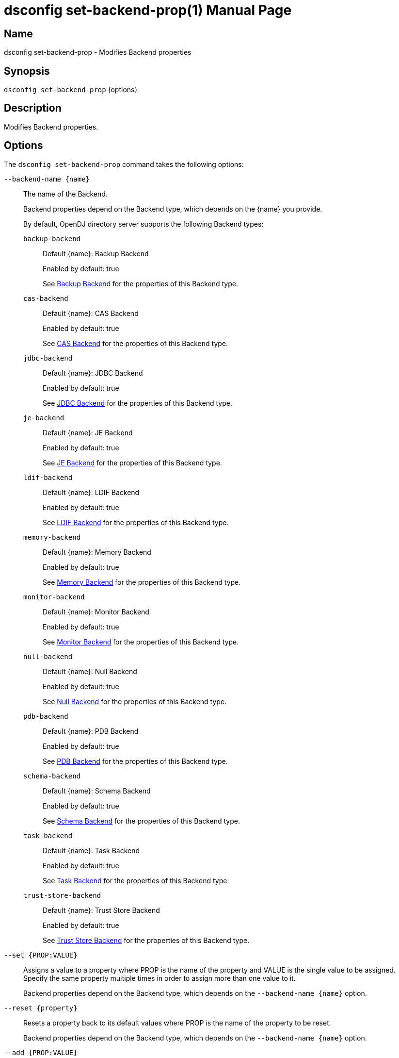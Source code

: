 ////
  The contents of this file are subject to the terms of the Common Development and
  Distribution License (the License). You may not use this file except in compliance with the
  License.

  You can obtain a copy of the License at legal/CDDLv1.0.txt. See the License for the
  specific language governing permission and limitations under the License.

  When distributing Covered Software, include this CDDL Header Notice in each file and include
  the License file at legal/CDDLv1.0.txt. If applicable, add the following below the CDDL
  Header, with the fields enclosed by brackets [] replaced by your own identifying
  information: "Portions Copyright [year] [name of copyright owner]".

  Copyright 2011-2017 ForgeRock AS.
  Portions Copyright 2025 3A Systems LLC.
////

[#dsconfig-set-backend-prop]
= dsconfig set-backend-prop(1)
:doctype: manpage
:manmanual: Directory Server Tools
:mansource: OpenDJ

== Name
dsconfig set-backend-prop - Modifies Backend properties

== Synopsis

`dsconfig set-backend-prop` {options}

[#dsconfig-set-backend-prop-description]
== Description

Modifies Backend properties.



[#dsconfig-set-backend-prop-options]
== Options

The `dsconfig set-backend-prop` command takes the following options:

--
`--backend-name {name}`::

The name of the Backend.
+

[open]
====
Backend properties depend on the Backend type, which depends on the {name} you provide.

By default, OpenDJ directory server supports the following Backend types:

`backup-backend`::
+
Default {name}: Backup Backend
+
Enabled by default: true
+
See  <<dsconfig-set-backend-prop-backup-backend>> for the properties of this Backend type.
`cas-backend`::
+
Default {name}: CAS Backend
+
Enabled by default: true
+
See  <<dsconfig-set-backend-prop-cas-backend>> for the properties of this Backend type.
`jdbc-backend`::
+
Default {name}: JDBC Backend
+
Enabled by default: true
+
See  <<dsconfig-set-backend-prop-jdbc-backend>> for the properties of this Backend type.
`je-backend`::
+
Default {name}: JE Backend
+
Enabled by default: true
+
See  <<dsconfig-set-backend-prop-je-backend>> for the properties of this Backend type.
`ldif-backend`::
+
Default {name}: LDIF Backend
+
Enabled by default: true
+
See  <<dsconfig-set-backend-prop-ldif-backend>> for the properties of this Backend type.
`memory-backend`::
+
Default {name}: Memory Backend
+
Enabled by default: true
+
See  <<dsconfig-set-backend-prop-memory-backend>> for the properties of this Backend type.
`monitor-backend`::
+
Default {name}: Monitor Backend
+
Enabled by default: true
+
See  <<dsconfig-set-backend-prop-monitor-backend>> for the properties of this Backend type.
`null-backend`::
+
Default {name}: Null Backend
+
Enabled by default: true
+
See  <<dsconfig-set-backend-prop-null-backend>> for the properties of this Backend type.
`pdb-backend`::
+
Default {name}: PDB Backend
+
Enabled by default: true
+
See  <<dsconfig-set-backend-prop-pdb-backend>> for the properties of this Backend type.
`schema-backend`::
+
Default {name}: Schema Backend
+
Enabled by default: true
+
See  <<dsconfig-set-backend-prop-schema-backend>> for the properties of this Backend type.
`task-backend`::
+
Default {name}: Task Backend
+
Enabled by default: true
+
See  <<dsconfig-set-backend-prop-task-backend>> for the properties of this Backend type.
`trust-store-backend`::
+
Default {name}: Trust Store Backend
+
Enabled by default: true
+
See  <<dsconfig-set-backend-prop-trust-store-backend>> for the properties of this Backend type.
====

`--set {PROP:VALUE}`::

Assigns a value to a property where PROP is the name of the property and VALUE is the single value to be assigned. Specify the same property multiple times in order to assign more than one value to it.
+
Backend properties depend on the Backend type, which depends on the `--backend-name {name}` option.

`--reset {property}`::

Resets a property back to its default values where PROP is the name of the property to be reset.
+
Backend properties depend on the Backend type, which depends on the `--backend-name {name}` option.

`--add {PROP:VALUE}`::

Adds a single value to a property where PROP is the name of the property and VALUE is the single value to be added.
+
Backend properties depend on the Backend type, which depends on the `--backend-name {name}` option.

`--remove {PROP:VALUE}`::

Removes a single value from a property where PROP is the name of the property and VALUE is the single value to be removed.
+
Backend properties depend on the Backend type, which depends on the `--backend-name {name}` option.

--

[#dsconfig-set-backend-prop-backup-backend]
== Backup Backend

Backends of type backup-backend have the following properties:

--


backend-id::
[open]
====
Description::
Specifies a name to identify the associated backend. The name must be unique among all backends in the server. The backend ID may not be altered after the backend is created in the server.


Default Value::
None


Allowed Values::
A String


Multi-valued::
No

Required::
Yes

Admin Action Required::
None

Advanced Property::
No

Read-only::
Yes


====

backup-directory::
[open]
====
Description::
Specifies the path to a backup directory containing one or more backups for a particular backend. This is a multivalued property. Each value may specify a different backup directory if desired (one for each backend for which backups are taken). Values may be either absolute paths or paths that are relative to the base of the OpenDJ directory server installation.


Default Value::
None


Allowed Values::
A String


Multi-valued::
Yes

Required::
Yes

Admin Action Required::
None

Advanced Property::
No

Read-only::
No


====

base-dn::
[open]
====
Description::
Specifies the base DN(s) for the data that the backend handles. A single backend may be responsible for one or more base DNs. Note that no two backends may have the same base DN although one backend may have a base DN that is below a base DN provided by another backend (similar to the use of sub-suffixes in the Sun Java System Directory Server). If any of the base DNs is subordinate to a base DN for another backend, then all base DNs for that backend must be subordinate to that same base DN.


Default Value::
None


Allowed Values::
A valid DN.


Multi-valued::
Yes

Required::
Yes

Admin Action Required::
NoneNo administrative action is required by default although some action may be required on a per-backend basis before the new base DN may be used.

Advanced Property::
No

Read-only::
No


====

enabled::
[open]
====
Description::
Indicates whether the backend is enabled in the server. If a backend is not enabled, then its contents are not accessible when processing operations.


Default Value::
None


Allowed Values::
true
false


Multi-valued::
No

Required::
Yes

Admin Action Required::
None

Advanced Property::
No

Read-only::
No


====

java-class::
[open]
====
Description::
Specifies the fully-qualified name of the Java class that provides the backend implementation. 


Default Value::
org.opends.server.backends.BackupBackend


Allowed Values::
A Java class that implements or extends the class(es): org.opends.server.api.Backend


Multi-valued::
No

Required::
Yes

Admin Action Required::
The Backend must be disabled and re-enabled for changes to this setting to take effect

Advanced Property::
Yes (Use --advanced in interactive mode.)

Read-only::
No


====

writability-mode::
[open]
====
Description::
Specifies the behavior that the backend should use when processing write operations. 


Default Value::
disabled


Allowed Values::


disabled::
Causes all write attempts to fail.

enabled::
Allows write operations to be performed in that backend (if the requested operation is valid, the user has permission to perform the operation, the backend supports that type of write operation, and the global writability-mode property is also enabled).

internal-only::
Causes external write attempts to fail but allows writes by replication and internal operations.



Multi-valued::
No

Required::
Yes

Admin Action Required::
None

Advanced Property::
Yes (Use --advanced in interactive mode.)

Read-only::
No


====



--

[#dsconfig-set-backend-prop-cas-backend]
== CAS Backend

Backends of type cas-backend have the following properties:

--


backend-id::
[open]
====
Description::
Specifies a name to identify the associated backend. The name must be unique among all backends in the server. The backend ID may not be altered after the backend is created in the server.


Default Value::
None


Allowed Values::
A String


Multi-valued::
No

Required::
Yes

Admin Action Required::
None

Advanced Property::
No

Read-only::
Yes


====

base-dn::
[open]
====
Description::
Specifies the base DN(s) for the data that the backend handles. A single backend may be responsible for one or more base DNs. Note that no two backends may have the same base DN although one backend may have a base DN that is below a base DN provided by another backend (similar to the use of sub-suffixes in the Sun Java System Directory Server). If any of the base DNs is subordinate to a base DN for another backend, then all base DNs for that backend must be subordinate to that same base DN.


Default Value::
None


Allowed Values::
A valid DN.


Multi-valued::
Yes

Required::
Yes

Admin Action Required::
NoneNo administrative action is required by default although some action may be required on a per-backend basis before the new base DN may be used.

Advanced Property::
No

Read-only::
No


====

cipher-key-length::
[open]
====
Description::
Specifies the key length in bits for the preferred cipher. 


Default Value::
128


Allowed Values::
An integer value. Lower value is 0.


Multi-valued::
No

Required::
No

Admin Action Required::
NoneChanges to this property take effect immediately but only affect cryptographic operations performed after the change.

Advanced Property::
No

Read-only::
No


====

cipher-transformation::
[open]
====
Description::
Specifies the cipher for the directory server. The syntax is &quot;algorithm/mode/padding&quot;. The full transformation is required: specifying only an algorithm and allowing the cipher provider to supply the default mode and padding is not supported, because there is no guarantee these default values are the same among different implementations. Some cipher algorithms, including RC4 and ARCFOUR, do not have a mode or padding, and hence must be specified using NONE for the mode field and NoPadding for the padding field. For example, RC4/NONE/NoPadding.


Default Value::
AES/CBC/PKCS5Padding


Allowed Values::
A String


Multi-valued::
No

Required::
No

Admin Action Required::
NoneChanges to this property take effect immediately but only affect cryptographic operations performed after the change.

Advanced Property::
No

Read-only::
No


====

compact-encoding::
[open]
====
Description::
Indicates whether the backend should use a compact form when encoding entries by compressing the attribute descriptions and object class sets. Note that this property applies only to the entries themselves and does not impact the index data.


Default Value::
true


Allowed Values::
true
false


Multi-valued::
No

Required::
No

Admin Action Required::
NoneChanges to this setting take effect only for writes that occur after the change is made. It is not retroactively applied to existing data.

Advanced Property::
No

Read-only::
No


====

confidentiality-enabled::
[open]
====
Description::
Indicates whether the backend should make entries in database files readable only by Directory Server. Confidentiality is achieved by enrypting entries before writing them to the underlying storage. Entry encryption will protect data on disk from unauthorised parties reading the files; for complete protection, also set confidentiality for sensitive attributes indexes. The property cannot be set to false if some of the indexes have confidentiality set to true.


Default Value::
false


Allowed Values::
true
false


Multi-valued::
No

Required::
No

Admin Action Required::
None

Advanced Property::
No

Read-only::
No


====

db-directory::
[open]
====
Description::
Specifies the keyspace name The path may be either an absolute path or a path relative to the directory containing the base of the OpenDJ directory server installation. The path may be any valid directory path in which the server has appropriate permissions to read and write files and has sufficient space to hold the database contents.


Default Value::
ldap_opendj


Allowed Values::
A String


Multi-valued::
No

Required::
Yes

Admin Action Required::
The Backend must be disabled and re-enabled for changes to this setting to take effect

Advanced Property::
No

Read-only::
No


====

enabled::
[open]
====
Description::
Indicates whether the backend is enabled in the server. If a backend is not enabled, then its contents are not accessible when processing operations.


Default Value::
None


Allowed Values::
true
false


Multi-valued::
No

Required::
Yes

Admin Action Required::
None

Advanced Property::
No

Read-only::
No


====

entries-compressed::
[open]
====
Description::
Indicates whether the backend should attempt to compress entries before storing them in the database. Note that this property applies only to the entries themselves and does not impact the index data. Further, the effectiveness of the compression is based on the type of data contained in the entry.


Default Value::
false


Allowed Values::
true
false


Multi-valued::
No

Required::
No

Admin Action Required::
NoneChanges to this setting take effect only for writes that occur after the change is made. It is not retroactively applied to existing data.

Advanced Property::
Yes (Use --advanced in interactive mode.)

Read-only::
No


====

import-offheap-memory-size::
[open]
====
Description::
Specifies the amount of off-heap memory dedicated to the online operation (import-ldif, rebuild-index). 


Default Value::
Use only heap memory.


Allowed Values::



Multi-valued::
No

Required::
No

Admin Action Required::
None

Advanced Property::
Yes (Use --advanced in interactive mode.)

Read-only::
No


====

index-entry-limit::
[open]
====
Description::
Specifies the maximum number of entries that is allowed to match a given index key before that particular index key is no longer maintained. This property is analogous to the ALL IDs threshold in the Sun Java System Directory Server. Note that this is the default limit for the backend, and it may be overridden on a per-attribute basis.A value of 0 means there is no limit.


Default Value::
4000


Allowed Values::
An integer value. Lower value is 0. Upper value is 2147483647.


Multi-valued::
No

Required::
No

Admin Action Required::
NoneIf any index keys have already reached this limit, indexes need to be rebuilt before they are allowed to use the new limit.

Advanced Property::
No

Read-only::
No


====

index-filter-analyzer-enabled::
[open]
====
Description::
Indicates whether to gather statistical information about the search filters processed by the directory server while evaluating the usage of indexes. Analyzing indexes requires gathering search filter usage patterns from user requests, especially for values as specified in the filters and subsequently looking the status of those values into the index files. When a search requests is processed, internal or user generated, a first phase uses indexes to find potential entries to be returned. Depending on the search filter, if the index of one of the specified attributes matches too many entries (exceeds the index entry limit), the search becomes non-indexed. In any case, all entries thus gathered (or the entire DIT) are matched against the filter for actually returning the search result.


Default Value::
false


Allowed Values::
true
false


Multi-valued::
No

Required::
No

Admin Action Required::
None

Advanced Property::
Yes (Use --advanced in interactive mode.)

Read-only::
No


====

index-filter-analyzer-max-filters::
[open]
====
Description::
The maximum number of search filter statistics to keep. When the maximum number of search filter is reached, the least used one will be deleted.


Default Value::
25


Allowed Values::
An integer value. Lower value is 1.


Multi-valued::
No

Required::
No

Admin Action Required::
None

Advanced Property::
Yes (Use --advanced in interactive mode.)

Read-only::
No


====

java-class::
[open]
====
Description::
Specifies the fully-qualified name of the Java class that provides the backend implementation. 


Default Value::
org.opends.server.backends.cassandra.Backend


Allowed Values::
A Java class that implements or extends the class(es): org.opends.server.api.Backend


Multi-valued::
No

Required::
Yes

Admin Action Required::
The Backend must be disabled and re-enabled for changes to this setting to take effect

Advanced Property::
Yes (Use --advanced in interactive mode.)

Read-only::
No


====

preload-time-limit::
[open]
====
Description::
Specifies the length of time that the backend is allowed to spend &quot;pre-loading&quot; data when it is initialized. The pre-load process is used to pre-populate the database cache, so that it can be more quickly available when the server is processing requests. A duration of zero means there is no pre-load.


Default Value::
0s


Allowed Values::
<xinclude:include href="itemizedlist-duration.xml" />
Lower limit is 0 milliseconds.Upper limit is 2147483647 milliseconds.


Multi-valued::
No

Required::
No

Admin Action Required::
None

Advanced Property::
Yes (Use --advanced in interactive mode.)

Read-only::
No


====

writability-mode::
[open]
====
Description::
Specifies the behavior that the backend should use when processing write operations. 


Default Value::
enabled


Allowed Values::


disabled::
Causes all write attempts to fail.

enabled::
Allows write operations to be performed in that backend (if the requested operation is valid, the user has permission to perform the operation, the backend supports that type of write operation, and the global writability-mode property is also enabled).

internal-only::
Causes external write attempts to fail but allows writes by replication and internal operations.



Multi-valued::
No

Required::
Yes

Admin Action Required::
None

Advanced Property::
No

Read-only::
No


====



--

[#dsconfig-set-backend-prop-jdbc-backend]
== JDBC Backend

Backends of type jdbc-backend have the following properties:

--


backend-id::
[open]
====
Description::
Specifies a name to identify the associated backend. The name must be unique among all backends in the server. The backend ID may not be altered after the backend is created in the server.


Default Value::
None


Allowed Values::
A String


Multi-valued::
No

Required::
Yes

Admin Action Required::
None

Advanced Property::
No

Read-only::
Yes


====

base-dn::
[open]
====
Description::
Specifies the base DN(s) for the data that the backend handles. A single backend may be responsible for one or more base DNs. Note that no two backends may have the same base DN although one backend may have a base DN that is below a base DN provided by another backend (similar to the use of sub-suffixes in the Sun Java System Directory Server). If any of the base DNs is subordinate to a base DN for another backend, then all base DNs for that backend must be subordinate to that same base DN.


Default Value::
None


Allowed Values::
A valid DN.


Multi-valued::
Yes

Required::
Yes

Admin Action Required::
NoneNo administrative action is required by default although some action may be required on a per-backend basis before the new base DN may be used.

Advanced Property::
No

Read-only::
No


====

cipher-key-length::
[open]
====
Description::
Specifies the key length in bits for the preferred cipher. 


Default Value::
128


Allowed Values::
An integer value. Lower value is 0.


Multi-valued::
No

Required::
No

Admin Action Required::
NoneChanges to this property take effect immediately but only affect cryptographic operations performed after the change.

Advanced Property::
No

Read-only::
No


====

cipher-transformation::
[open]
====
Description::
Specifies the cipher for the directory server. The syntax is &quot;algorithm/mode/padding&quot;. The full transformation is required: specifying only an algorithm and allowing the cipher provider to supply the default mode and padding is not supported, because there is no guarantee these default values are the same among different implementations. Some cipher algorithms, including RC4 and ARCFOUR, do not have a mode or padding, and hence must be specified using NONE for the mode field and NoPadding for the padding field. For example, RC4/NONE/NoPadding.


Default Value::
AES/CBC/PKCS5Padding


Allowed Values::
A String


Multi-valued::
No

Required::
No

Admin Action Required::
NoneChanges to this property take effect immediately but only affect cryptographic operations performed after the change.

Advanced Property::
No

Read-only::
No


====

compact-encoding::
[open]
====
Description::
Indicates whether the backend should use a compact form when encoding entries by compressing the attribute descriptions and object class sets. Note that this property applies only to the entries themselves and does not impact the index data.


Default Value::
true


Allowed Values::
true
false


Multi-valued::
No

Required::
No

Admin Action Required::
NoneChanges to this setting take effect only for writes that occur after the change is made. It is not retroactively applied to existing data.

Advanced Property::
No

Read-only::
No


====

confidentiality-enabled::
[open]
====
Description::
Indicates whether the backend should make entries in database files readable only by Directory Server. Confidentiality is achieved by enrypting entries before writing them to the underlying storage. Entry encryption will protect data on disk from unauthorised parties reading the files; for complete protection, also set confidentiality for sensitive attributes indexes. The property cannot be set to false if some of the indexes have confidentiality set to true.


Default Value::
false


Allowed Values::
true
false


Multi-valued::
No

Required::
No

Admin Action Required::
None

Advanced Property::
No

Read-only::
No


====

db-directory::
[open]
====
Description::
Specifies the connection string jdbc:postgresql://localhost/test


Default Value::
jdbc:postgresql://localhost/test


Allowed Values::
A String


Multi-valued::
No

Required::
Yes

Admin Action Required::
The Backend must be disabled and re-enabled for changes to this setting to take effect

Advanced Property::
No

Read-only::
No


====

enabled::
[open]
====
Description::
Indicates whether the backend is enabled in the server. If a backend is not enabled, then its contents are not accessible when processing operations.


Default Value::
None


Allowed Values::
true
false


Multi-valued::
No

Required::
Yes

Admin Action Required::
None

Advanced Property::
No

Read-only::
No


====

entries-compressed::
[open]
====
Description::
Indicates whether the backend should attempt to compress entries before storing them in the database. Note that this property applies only to the entries themselves and does not impact the index data. Further, the effectiveness of the compression is based on the type of data contained in the entry.


Default Value::
false


Allowed Values::
true
false


Multi-valued::
No

Required::
No

Admin Action Required::
NoneChanges to this setting take effect only for writes that occur after the change is made. It is not retroactively applied to existing data.

Advanced Property::
Yes (Use --advanced in interactive mode.)

Read-only::
No


====

import-offheap-memory-size::
[open]
====
Description::
Specifies the amount of off-heap memory dedicated to the online operation (import-ldif, rebuild-index). 


Default Value::
Use only heap memory.


Allowed Values::



Multi-valued::
No

Required::
No

Admin Action Required::
None

Advanced Property::
Yes (Use --advanced in interactive mode.)

Read-only::
No


====

index-entry-limit::
[open]
====
Description::
Specifies the maximum number of entries that is allowed to match a given index key before that particular index key is no longer maintained. This property is analogous to the ALL IDs threshold in the Sun Java System Directory Server. Note that this is the default limit for the backend, and it may be overridden on a per-attribute basis.A value of 0 means there is no limit.


Default Value::
4000


Allowed Values::
An integer value. Lower value is 0. Upper value is 2147483647.


Multi-valued::
No

Required::
No

Admin Action Required::
NoneIf any index keys have already reached this limit, indexes need to be rebuilt before they are allowed to use the new limit.

Advanced Property::
No

Read-only::
No


====

index-filter-analyzer-enabled::
[open]
====
Description::
Indicates whether to gather statistical information about the search filters processed by the directory server while evaluating the usage of indexes. Analyzing indexes requires gathering search filter usage patterns from user requests, especially for values as specified in the filters and subsequently looking the status of those values into the index files. When a search requests is processed, internal or user generated, a first phase uses indexes to find potential entries to be returned. Depending on the search filter, if the index of one of the specified attributes matches too many entries (exceeds the index entry limit), the search becomes non-indexed. In any case, all entries thus gathered (or the entire DIT) are matched against the filter for actually returning the search result.


Default Value::
false


Allowed Values::
true
false


Multi-valued::
No

Required::
No

Admin Action Required::
None

Advanced Property::
Yes (Use --advanced in interactive mode.)

Read-only::
No


====

index-filter-analyzer-max-filters::
[open]
====
Description::
The maximum number of search filter statistics to keep. When the maximum number of search filter is reached, the least used one will be deleted.


Default Value::
25


Allowed Values::
An integer value. Lower value is 1.


Multi-valued::
No

Required::
No

Admin Action Required::
None

Advanced Property::
Yes (Use --advanced in interactive mode.)

Read-only::
No


====

java-class::
[open]
====
Description::
Specifies the fully-qualified name of the Java class that provides the backend implementation. 


Default Value::
org.opends.server.backends.jdbc.Backend


Allowed Values::
A Java class that implements or extends the class(es): org.opends.server.api.Backend


Multi-valued::
No

Required::
Yes

Admin Action Required::
The Backend must be disabled and re-enabled for changes to this setting to take effect

Advanced Property::
Yes (Use --advanced in interactive mode.)

Read-only::
No


====

preload-time-limit::
[open]
====
Description::
Specifies the length of time that the backend is allowed to spend &quot;pre-loading&quot; data when it is initialized. The pre-load process is used to pre-populate the database cache, so that it can be more quickly available when the server is processing requests. A duration of zero means there is no pre-load.


Default Value::
0s


Allowed Values::
<xinclude:include href="itemizedlist-duration.xml" />
Lower limit is 0 milliseconds.Upper limit is 2147483647 milliseconds.


Multi-valued::
No

Required::
No

Admin Action Required::
None

Advanced Property::
Yes (Use --advanced in interactive mode.)

Read-only::
No


====

writability-mode::
[open]
====
Description::
Specifies the behavior that the backend should use when processing write operations. 


Default Value::
enabled


Allowed Values::


disabled::
Causes all write attempts to fail.

enabled::
Allows write operations to be performed in that backend (if the requested operation is valid, the user has permission to perform the operation, the backend supports that type of write operation, and the global writability-mode property is also enabled).

internal-only::
Causes external write attempts to fail but allows writes by replication and internal operations.



Multi-valued::
No

Required::
Yes

Admin Action Required::
None

Advanced Property::
No

Read-only::
No


====



--

[#dsconfig-set-backend-prop-je-backend]
== JE Backend

Backends of type je-backend have the following properties:

--


backend-id::
[open]
====
Description::
Specifies a name to identify the associated backend. The name must be unique among all backends in the server. The backend ID may not be altered after the backend is created in the server.


Default Value::
None


Allowed Values::
A String


Multi-valued::
No

Required::
Yes

Admin Action Required::
None

Advanced Property::
No

Read-only::
Yes


====

base-dn::
[open]
====
Description::
Specifies the base DN(s) for the data that the backend handles. A single backend may be responsible for one or more base DNs. Note that no two backends may have the same base DN although one backend may have a base DN that is below a base DN provided by another backend (similar to the use of sub-suffixes in the Sun Java System Directory Server). If any of the base DNs is subordinate to a base DN for another backend, then all base DNs for that backend must be subordinate to that same base DN.


Default Value::
None


Allowed Values::
A valid DN.


Multi-valued::
Yes

Required::
Yes

Admin Action Required::
NoneNo administrative action is required by default although some action may be required on a per-backend basis before the new base DN may be used.

Advanced Property::
No

Read-only::
No


====

cipher-key-length::
[open]
====
Description::
Specifies the key length in bits for the preferred cipher. 


Default Value::
128


Allowed Values::
An integer value. Lower value is 0.


Multi-valued::
No

Required::
No

Admin Action Required::
NoneChanges to this property take effect immediately but only affect cryptographic operations performed after the change.

Advanced Property::
No

Read-only::
No


====

cipher-transformation::
[open]
====
Description::
Specifies the cipher for the directory server. The syntax is &quot;algorithm/mode/padding&quot;. The full transformation is required: specifying only an algorithm and allowing the cipher provider to supply the default mode and padding is not supported, because there is no guarantee these default values are the same among different implementations. Some cipher algorithms, including RC4 and ARCFOUR, do not have a mode or padding, and hence must be specified using NONE for the mode field and NoPadding for the padding field. For example, RC4/NONE/NoPadding.


Default Value::
AES/CBC/PKCS5Padding


Allowed Values::
A String


Multi-valued::
No

Required::
No

Admin Action Required::
NoneChanges to this property take effect immediately but only affect cryptographic operations performed after the change.

Advanced Property::
No

Read-only::
No


====

compact-encoding::
[open]
====
Description::
Indicates whether the backend should use a compact form when encoding entries by compressing the attribute descriptions and object class sets. Note that this property applies only to the entries themselves and does not impact the index data.


Default Value::
true


Allowed Values::
true
false


Multi-valued::
No

Required::
No

Admin Action Required::
NoneChanges to this setting take effect only for writes that occur after the change is made. It is not retroactively applied to existing data.

Advanced Property::
No

Read-only::
No


====

confidentiality-enabled::
[open]
====
Description::
Indicates whether the backend should make entries in database files readable only by Directory Server. Confidentiality is achieved by enrypting entries before writing them to the underlying storage. Entry encryption will protect data on disk from unauthorised parties reading the files; for complete protection, also set confidentiality for sensitive attributes indexes. The property cannot be set to false if some of the indexes have confidentiality set to true.


Default Value::
false


Allowed Values::
true
false


Multi-valued::
No

Required::
No

Admin Action Required::
None

Advanced Property::
No

Read-only::
No


====

db-cache-percent::
[open]
====
Description::
Specifies the percentage of JVM memory to allocate to the database cache. Specifies the percentage of memory available to the JVM that should be used for caching database contents. Note that this is only used if the value of the db-cache-size property is set to &quot;0 MB&quot;. Otherwise, the value of that property is used instead to control the cache size configuration.


Default Value::
50


Allowed Values::
An integer value. Lower value is 1. Upper value is 90.


Multi-valued::
No

Required::
No

Admin Action Required::
None

Advanced Property::
No

Read-only::
No


====

db-cache-size::
[open]
====
Description::
The amount of JVM memory to allocate to the database cache. Specifies the amount of memory that should be used for caching database contents. A value of &quot;0 MB&quot; indicates that the db-cache-percent property should be used instead to specify the cache size.


Default Value::
0 MB


Allowed Values::



Multi-valued::
No

Required::
No

Admin Action Required::
None

Advanced Property::
No

Read-only::
No


====

db-checkpointer-bytes-interval::
[open]
====
Description::
Specifies the maximum number of bytes that may be written to the database before it is forced to perform a checkpoint. This can be used to bound the recovery time that may be required if the database environment is opened without having been properly closed. If this property is set to a non-zero value, the checkpointer wakeup interval is not used. To use time-based checkpointing, set this property to zero.


Default Value::
500mb


Allowed Values::
Upper value is 9223372036854775807.


Multi-valued::
No

Required::
No

Admin Action Required::
Restart the server

Advanced Property::
Yes (Use --advanced in interactive mode.)

Read-only::
No


====

db-checkpointer-wakeup-interval::
[open]
====
Description::
Specifies the maximum length of time that may pass between checkpoints. Note that this is only used if the value of the checkpointer bytes interval is zero.


Default Value::
30s


Allowed Values::
<xinclude:include href="itemizedlist-duration.xml" />
Lower limit is 1 seconds.Upper limit is 4294 seconds.


Multi-valued::
No

Required::
No

Admin Action Required::
The Backend must be disabled and re-enabled for changes to this setting to take effect

Advanced Property::
Yes (Use --advanced in interactive mode.)

Read-only::
No


====

db-cleaner-min-utilization::
[open]
====
Description::
Specifies the occupancy percentage for &quot;live&quot; data in this backend&apos;s database. When the amount of &quot;live&quot; data in the database drops below this value, cleaners will act to increase the occupancy percentage by compacting the database.


Default Value::
50


Allowed Values::
An integer value. Lower value is 0. Upper value is 90.


Multi-valued::
No

Required::
No

Admin Action Required::
None

Advanced Property::
Yes (Use --advanced in interactive mode.)

Read-only::
No


====

db-directory::
[open]
====
Description::
Specifies the path to the filesystem directory that is used to hold the Berkeley DB Java Edition database files containing the data for this backend. The path may be either an absolute path or a path relative to the directory containing the base of the OpenDJ directory server installation. The path may be any valid directory path in which the server has appropriate permissions to read and write files and has sufficient space to hold the database contents.


Default Value::
db


Allowed Values::
A String


Multi-valued::
No

Required::
Yes

Admin Action Required::
The Backend must be disabled and re-enabled for changes to this setting to take effect

Advanced Property::
No

Read-only::
No


====

db-directory-permissions::
[open]
====
Description::
Specifies the permissions that should be applied to the directory containing the server database files. They should be expressed as three-digit octal values, which is the traditional representation for UNIX file permissions. The three digits represent the permissions that are available for the directory&apos;s owner, group members, and other users (in that order), and each digit is the octal representation of the read, write, and execute bits. Note that this only impacts permissions on the database directory and not on the files written into that directory. On UNIX systems, the user&apos;s umask controls permissions given to the database files.


Default Value::
700


Allowed Values::
Any octal value between 700 and 777 (the owner must always have read, write, and execute permissions on the directory).


Multi-valued::
No

Required::
No

Admin Action Required::
Restart the server

Advanced Property::
Yes (Use --advanced in interactive mode.)

Read-only::
No


====

db-evictor-core-threads::
[open]
====
Description::
Specifies the core number of threads in the eviction thread pool. Specifies the core number of threads in the eviction thread pool. These threads help keep memory usage within cache bounds, offloading work from application threads. db-evictor-core-threads, db-evictor-max-threads and db-evictor-keep-alive are used to configure the core, max and keepalive attributes for the eviction thread pool.


Default Value::
1


Allowed Values::
An integer value. Lower value is 0. Upper value is 2147483647.


Multi-valued::
No

Required::
No

Admin Action Required::
None

Advanced Property::
Yes (Use --advanced in interactive mode.)

Read-only::
No


====

db-evictor-keep-alive::
[open]
====
Description::
The duration that excess threads in the eviction thread pool will stay idle. After this period, idle threads will terminate. The duration that excess threads in the eviction thread pool will stay idle. After this period, idle threads will terminate. db-evictor-core-threads, db-evictor-max-threads and db-evictor-keep-alive are used to configure the core, max and keepalive attributes for the eviction thread pool.


Default Value::
600s


Allowed Values::
<xinclude:include href="itemizedlist-duration.xml" />
Lower limit is 1 seconds.Upper limit is 86400 seconds.


Multi-valued::
No

Required::
No

Admin Action Required::
None

Advanced Property::
Yes (Use --advanced in interactive mode.)

Read-only::
No


====

db-evictor-lru-only::
[open]
====
Description::
Indicates whether the database should evict existing data from the cache based on an LRU policy (where the least recently used information will be evicted first). If set to &quot;false&quot;, then the eviction keeps internal nodes of the underlying Btree in the cache over leaf nodes, even if the leaf nodes have been accessed more recently. This may be a better configuration for databases in which only a very small portion of the data is cached.


Default Value::
false


Allowed Values::
true
false


Multi-valued::
No

Required::
No

Admin Action Required::
The Backend must be disabled and re-enabled for changes to this setting to take effect

Advanced Property::
Yes (Use --advanced in interactive mode.)

Read-only::
No


====

db-evictor-max-threads::
[open]
====
Description::
Specifies the maximum number of threads in the eviction thread pool. Specifies the maximum number of threads in the eviction thread pool. These threads help keep memory usage within cache bounds, offloading work from application threads. db-evictor-core-threads, db-evictor-max-threads and db-evictor-keep-alive are used to configure the core, max and keepalive attributes for the eviction thread pool.


Default Value::
10


Allowed Values::
An integer value. Lower value is 1. Upper value is 2147483647.


Multi-valued::
No

Required::
No

Admin Action Required::
None

Advanced Property::
Yes (Use --advanced in interactive mode.)

Read-only::
No


====

db-evictor-nodes-per-scan::
[open]
====
Description::
Specifies the number of Btree nodes that should be evicted from the cache in a single pass if it is determined that it is necessary to free existing data in order to make room for new information. Changes to this property do not take effect until the backend is restarted. It is recommended that you also change this property when you set db-evictor-lru-only to false. This setting controls the number of Btree nodes that are considered, or sampled, each time a node is evicted. A setting of 10 often produces good results, but this may vary from application to application. The larger the nodes per scan, the more accurate the algorithm. However, don&apos;t set it too high. When considering larger numbers of nodes for each eviction, the evictor may delay the completion of a given database operation, which impacts the response time of the application thread. In JE 4.1 and later, setting this value too high in an application that is largely CPU bound can reduce the effectiveness of cache eviction. It&apos;s best to start with the default value, and increase it gradually to see if it is beneficial for your application.


Default Value::
10


Allowed Values::
An integer value. Lower value is 1. Upper value is 1000.


Multi-valued::
No

Required::
No

Admin Action Required::
The Backend must be disabled and re-enabled for changes to this setting to take effect

Advanced Property::
Yes (Use --advanced in interactive mode.)

Read-only::
No


====

db-log-file-max::
[open]
====
Description::
Specifies the maximum size for a database log file. 


Default Value::
100mb


Allowed Values::
Lower value is 1000000.Upper value is 4294967296.


Multi-valued::
No

Required::
No

Admin Action Required::
The Backend must be disabled and re-enabled for changes to this setting to take effect

Advanced Property::
Yes (Use --advanced in interactive mode.)

Read-only::
No


====

db-log-filecache-size::
[open]
====
Description::
Specifies the size of the file handle cache. The file handle cache is used to keep as much opened log files as possible. When the cache is smaller than the number of logs, the database needs to close some handles and open log files it needs, resulting in less optimal performances. Ideally, the size of the cache should be higher than the number of files contained in the database. Make sure the OS number of open files per process is also tuned appropriately.


Default Value::
100


Allowed Values::
An integer value. Lower value is 3. Upper value is 2147483647.


Multi-valued::
No

Required::
No

Admin Action Required::
The Backend must be disabled and re-enabled for changes to this setting to take effect

Advanced Property::
Yes (Use --advanced in interactive mode.)

Read-only::
No


====

db-logging-file-handler-on::
[open]
====
Description::
Indicates whether the database should maintain a je.info file in the same directory as the database log directory. This file contains information about the internal processing performed by the underlying database.


Default Value::
true


Allowed Values::
true
false


Multi-valued::
No

Required::
No

Admin Action Required::
The Backend must be disabled and re-enabled for changes to this setting to take effect

Advanced Property::
Yes (Use --advanced in interactive mode.)

Read-only::
No


====

db-logging-level::
[open]
====
Description::
Specifies the log level that should be used by the database when it is writing information into the je.info file. The database trace logging level is (in increasing order of verbosity) chosen from: OFF, SEVERE, WARNING, INFO, CONFIG, FINE, FINER, FINEST, ALL.


Default Value::
CONFIG


Allowed Values::
A String


Multi-valued::
No

Required::
No

Admin Action Required::
The Backend must be disabled and re-enabled for changes to this setting to take effect

Advanced Property::
Yes (Use --advanced in interactive mode.)

Read-only::
No


====

db-num-cleaner-threads::
[open]
====
Description::
Specifies the number of threads that the backend should maintain to keep the database log files at or near the desired utilization. In environments with high write throughput, multiple cleaner threads may be required to maintain the desired utilization.


Default Value::
Let the server decide.


Allowed Values::
An integer value. Lower value is 1.


Multi-valued::
No

Required::
No

Admin Action Required::
None

Advanced Property::
Yes (Use --advanced in interactive mode.)

Read-only::
No


====

db-num-lock-tables::
[open]
====
Description::
Specifies the number of lock tables that are used by the underlying database. This can be particularly important to help improve scalability by avoiding contention on systems with large numbers of CPUs. The value of this configuration property should be set to a prime number that is less than or equal to the number of worker threads configured for use in the server.


Default Value::
Let the server decide.


Allowed Values::
An integer value. Lower value is 1. Upper value is 32767.


Multi-valued::
No

Required::
No

Admin Action Required::
The Backend must be disabled and re-enabled for changes to this setting to take effect

Advanced Property::
Yes (Use --advanced in interactive mode.)

Read-only::
No


====

db-run-cleaner::
[open]
====
Description::
Indicates whether the cleaner threads should be enabled to compact the database. The cleaner threads are used to periodically compact the database when it reaches a percentage of occupancy lower than the amount specified by the db-cleaner-min-utilization property. They identify database files with a low percentage of live data, and relocate their remaining live data to the end of the log.


Default Value::
true


Allowed Values::
true
false


Multi-valued::
No

Required::
No

Admin Action Required::
None

Advanced Property::
Yes (Use --advanced in interactive mode.)

Read-only::
No


====

db-txn-no-sync::
[open]
====
Description::
Indicates whether database writes should be primarily written to an internal buffer but not immediately written to disk. Setting the value of this configuration attribute to &quot;true&quot; may improve write performance but could cause the most recent changes to be lost if the OpenDJ directory server or the underlying JVM exits abnormally, or if an OS or hardware failure occurs (a behavior similar to running with transaction durability disabled in the Sun Java System Directory Server).


Default Value::
false


Allowed Values::
true
false


Multi-valued::
No

Required::
No

Admin Action Required::
None

Advanced Property::
Yes (Use --advanced in interactive mode.)

Read-only::
No


====

db-txn-write-no-sync::
[open]
====
Description::
Indicates whether the database should synchronously flush data as it is written to disk. If this value is set to &quot;false&quot;, then all data written to disk is synchronously flushed to persistent storage and thereby providing full durability. If it is set to &quot;true&quot;, then data may be cached for a period of time by the underlying operating system before actually being written to disk. This may improve performance, but could cause the most recent changes to be lost in the event of an underlying OS or hardware failure (but not in the case that the OpenDJ directory server or the JVM exits abnormally).


Default Value::
true


Allowed Values::
true
false


Multi-valued::
No

Required::
No

Admin Action Required::
None

Advanced Property::
Yes (Use --advanced in interactive mode.)

Read-only::
No


====

disk-full-threshold::
[open]
====
Description::
Full disk threshold to limit database updates When the available free space on the disk used by this database instance falls below the value specified, no updates are permitted and the server returns an UNWILLING_TO_PERFORM error. Updates are allowed again as soon as free space rises above the threshold.


Default Value::
100 megabytes


Allowed Values::



Multi-valued::
No

Required::
No

Admin Action Required::
None

Advanced Property::
Yes (Use --advanced in interactive mode.)

Read-only::
No


====

disk-low-threshold::
[open]
====
Description::
Low disk threshold to limit database updates Specifies the &quot;low&quot; free space on the disk. When the available free space on the disk used by this database instance falls below the value specified, protocol updates on this database are permitted only by a user with the BYPASS_LOCKDOWN privilege.


Default Value::
200 megabytes


Allowed Values::



Multi-valued::
No

Required::
No

Admin Action Required::
None

Advanced Property::
Yes (Use --advanced in interactive mode.)

Read-only::
No


====

enabled::
[open]
====
Description::
Indicates whether the backend is enabled in the server. If a backend is not enabled, then its contents are not accessible when processing operations.


Default Value::
None


Allowed Values::
true
false


Multi-valued::
No

Required::
Yes

Admin Action Required::
None

Advanced Property::
No

Read-only::
No


====

entries-compressed::
[open]
====
Description::
Indicates whether the backend should attempt to compress entries before storing them in the database. Note that this property applies only to the entries themselves and does not impact the index data. Further, the effectiveness of the compression is based on the type of data contained in the entry.


Default Value::
false


Allowed Values::
true
false


Multi-valued::
No

Required::
No

Admin Action Required::
NoneChanges to this setting take effect only for writes that occur after the change is made. It is not retroactively applied to existing data.

Advanced Property::
Yes (Use --advanced in interactive mode.)

Read-only::
No


====

import-offheap-memory-size::
[open]
====
Description::
Specifies the amount of off-heap memory dedicated to the online operation (import-ldif, rebuild-index). 


Default Value::
Use only heap memory.


Allowed Values::



Multi-valued::
No

Required::
No

Admin Action Required::
None

Advanced Property::
Yes (Use --advanced in interactive mode.)

Read-only::
No


====

index-entry-limit::
[open]
====
Description::
Specifies the maximum number of entries that is allowed to match a given index key before that particular index key is no longer maintained. This property is analogous to the ALL IDs threshold in the Sun Java System Directory Server. Note that this is the default limit for the backend, and it may be overridden on a per-attribute basis.A value of 0 means there is no limit.


Default Value::
4000


Allowed Values::
An integer value. Lower value is 0. Upper value is 2147483647.


Multi-valued::
No

Required::
No

Admin Action Required::
NoneIf any index keys have already reached this limit, indexes need to be rebuilt before they are allowed to use the new limit.

Advanced Property::
No

Read-only::
No


====

index-filter-analyzer-enabled::
[open]
====
Description::
Indicates whether to gather statistical information about the search filters processed by the directory server while evaluating the usage of indexes. Analyzing indexes requires gathering search filter usage patterns from user requests, especially for values as specified in the filters and subsequently looking the status of those values into the index files. When a search requests is processed, internal or user generated, a first phase uses indexes to find potential entries to be returned. Depending on the search filter, if the index of one of the specified attributes matches too many entries (exceeds the index entry limit), the search becomes non-indexed. In any case, all entries thus gathered (or the entire DIT) are matched against the filter for actually returning the search result.


Default Value::
false


Allowed Values::
true
false


Multi-valued::
No

Required::
No

Admin Action Required::
None

Advanced Property::
Yes (Use --advanced in interactive mode.)

Read-only::
No


====

index-filter-analyzer-max-filters::
[open]
====
Description::
The maximum number of search filter statistics to keep. When the maximum number of search filter is reached, the least used one will be deleted.


Default Value::
25


Allowed Values::
An integer value. Lower value is 1.


Multi-valued::
No

Required::
No

Admin Action Required::
None

Advanced Property::
Yes (Use --advanced in interactive mode.)

Read-only::
No


====

java-class::
[open]
====
Description::
Specifies the fully-qualified name of the Java class that provides the backend implementation. 


Default Value::
org.opends.server.backends.jeb.JEBackend


Allowed Values::
A Java class that implements or extends the class(es): org.opends.server.api.Backend


Multi-valued::
No

Required::
Yes

Admin Action Required::
The Backend must be disabled and re-enabled for changes to this setting to take effect

Advanced Property::
Yes (Use --advanced in interactive mode.)

Read-only::
No


====

je-property::
[open]
====
Description::
Specifies the database and environment properties for the Berkeley DB Java Edition database serving the data for this backend. Any Berkeley DB Java Edition property can be specified using the following form: property-name=property-value. Refer to OpenDJ documentation for further information on related properties, their implications, and range values. The definitive identification of all the property parameters is available in the example.properties file of Berkeley DB Java Edition distribution.


Default Value::
None


Allowed Values::
A String


Multi-valued::
Yes

Required::
No

Admin Action Required::
None

Advanced Property::
Yes (Use --advanced in interactive mode.)

Read-only::
No


====

preload-time-limit::
[open]
====
Description::
Specifies the length of time that the backend is allowed to spend &quot;pre-loading&quot; data when it is initialized. The pre-load process is used to pre-populate the database cache, so that it can be more quickly available when the server is processing requests. A duration of zero means there is no pre-load.


Default Value::
0s


Allowed Values::
<xinclude:include href="itemizedlist-duration.xml" />
Lower limit is 0 milliseconds.Upper limit is 2147483647 milliseconds.


Multi-valued::
No

Required::
No

Admin Action Required::
None

Advanced Property::
Yes (Use --advanced in interactive mode.)

Read-only::
No


====

writability-mode::
[open]
====
Description::
Specifies the behavior that the backend should use when processing write operations. 


Default Value::
enabled


Allowed Values::


disabled::
Causes all write attempts to fail.

enabled::
Allows write operations to be performed in that backend (if the requested operation is valid, the user has permission to perform the operation, the backend supports that type of write operation, and the global writability-mode property is also enabled).

internal-only::
Causes external write attempts to fail but allows writes by replication and internal operations.



Multi-valued::
No

Required::
Yes

Admin Action Required::
None

Advanced Property::
No

Read-only::
No


====



--

[#dsconfig-set-backend-prop-ldif-backend]
== LDIF Backend

Backends of type ldif-backend have the following properties:

--


backend-id::
[open]
====
Description::
Specifies a name to identify the associated backend. The name must be unique among all backends in the server. The backend ID may not be altered after the backend is created in the server.


Default Value::
None


Allowed Values::
A String


Multi-valued::
No

Required::
Yes

Admin Action Required::
None

Advanced Property::
No

Read-only::
Yes


====

base-dn::
[open]
====
Description::
Specifies the base DN(s) for the data that the backend handles. A single backend may be responsible for one or more base DNs. Note that no two backends may have the same base DN although one backend may have a base DN that is below a base DN provided by another backend (similar to the use of sub-suffixes in the Sun Java System Directory Server). If any of the base DNs is subordinate to a base DN for another backend, then all base DNs for that backend must be subordinate to that same base DN.


Default Value::
None


Allowed Values::
A valid DN.


Multi-valued::
Yes

Required::
Yes

Admin Action Required::
NoneNo administrative action is required by default although some action may be required on a per-backend basis before the new base DN may be used.

Advanced Property::
No

Read-only::
No


====

enabled::
[open]
====
Description::
Indicates whether the backend is enabled in the server. If a backend is not enabled, then its contents are not accessible when processing operations.


Default Value::
None


Allowed Values::
true
false


Multi-valued::
No

Required::
Yes

Admin Action Required::
None

Advanced Property::
No

Read-only::
No


====

is-private-backend::
[open]
====
Description::
Indicates whether the backend should be considered a private backend, which indicates that it is used for storing operational data rather than user-defined information. 


Default Value::
false


Allowed Values::
true
false


Multi-valued::
No

Required::
No

Admin Action Required::
The Backend must be disabled and re-enabled for changes to this setting to take effect

Advanced Property::
No

Read-only::
No


====

java-class::
[open]
====
Description::
Specifies the fully-qualified name of the Java class that provides the backend implementation. 


Default Value::
org.opends.server.backends.LDIFBackend


Allowed Values::
A Java class that implements or extends the class(es): org.opends.server.api.Backend


Multi-valued::
No

Required::
Yes

Admin Action Required::
The Backend must be disabled and re-enabled for changes to this setting to take effect

Advanced Property::
Yes (Use --advanced in interactive mode.)

Read-only::
No


====

ldif-file::
[open]
====
Description::
Specifies the path to the LDIF file containing the data for this backend. 


Default Value::
None


Allowed Values::
A String


Multi-valued::
No

Required::
Yes

Admin Action Required::
The Backend must be disabled and re-enabled for changes to this setting to take effect

Advanced Property::
No

Read-only::
No


====

writability-mode::
[open]
====
Description::
Specifies the behavior that the backend should use when processing write operations. 


Default Value::
enabled


Allowed Values::


disabled::
Causes all write attempts to fail.

enabled::
Allows write operations to be performed in that backend (if the requested operation is valid, the user has permission to perform the operation, the backend supports that type of write operation, and the global writability-mode property is also enabled).

internal-only::
Causes external write attempts to fail but allows writes by replication and internal operations.



Multi-valued::
No

Required::
Yes

Admin Action Required::
None

Advanced Property::
No

Read-only::
No


====



--

[#dsconfig-set-backend-prop-memory-backend]
== Memory Backend

Backends of type memory-backend have the following properties:

--


backend-id::
[open]
====
Description::
Specifies a name to identify the associated backend. The name must be unique among all backends in the server. The backend ID may not be altered after the backend is created in the server.


Default Value::
None


Allowed Values::
A String


Multi-valued::
No

Required::
Yes

Admin Action Required::
None

Advanced Property::
No

Read-only::
Yes


====

base-dn::
[open]
====
Description::
Specifies the base DN(s) for the data that the backend handles. A single backend may be responsible for one or more base DNs. Note that no two backends may have the same base DN although one backend may have a base DN that is below a base DN provided by another backend (similar to the use of sub-suffixes in the Sun Java System Directory Server). If any of the base DNs is subordinate to a base DN for another backend, then all base DNs for that backend must be subordinate to that same base DN.


Default Value::
None


Allowed Values::
A valid DN.


Multi-valued::
Yes

Required::
Yes

Admin Action Required::
NoneNo administrative action is required by default although some action may be required on a per-backend basis before the new base DN may be used.

Advanced Property::
No

Read-only::
No


====

enabled::
[open]
====
Description::
Indicates whether the backend is enabled in the server. If a backend is not enabled, then its contents are not accessible when processing operations.


Default Value::
None


Allowed Values::
true
false


Multi-valued::
No

Required::
Yes

Admin Action Required::
None

Advanced Property::
No

Read-only::
No


====

java-class::
[open]
====
Description::
Specifies the fully-qualified name of the Java class that provides the backend implementation. 


Default Value::
org.opends.server.backends.MemoryBackend


Allowed Values::
A Java class that implements or extends the class(es): org.opends.server.api.Backend


Multi-valued::
No

Required::
Yes

Admin Action Required::
The Backend must be disabled and re-enabled for changes to this setting to take effect

Advanced Property::
Yes (Use --advanced in interactive mode.)

Read-only::
No


====

writability-mode::
[open]
====
Description::
Specifies the behavior that the backend should use when processing write operations. 


Default Value::
enabled


Allowed Values::


disabled::
Causes all write attempts to fail.

enabled::
Allows write operations to be performed in that backend (if the requested operation is valid, the user has permission to perform the operation, the backend supports that type of write operation, and the global writability-mode property is also enabled).

internal-only::
Causes external write attempts to fail but allows writes by replication and internal operations.



Multi-valued::
No

Required::
Yes

Admin Action Required::
None

Advanced Property::
No

Read-only::
No


====



--

[#dsconfig-set-backend-prop-monitor-backend]
== Monitor Backend

Backends of type monitor-backend have the following properties:

--


backend-id::
[open]
====
Description::
Specifies a name to identify the associated backend. The name must be unique among all backends in the server. The backend ID may not be altered after the backend is created in the server.


Default Value::
None


Allowed Values::
A String


Multi-valued::
No

Required::
Yes

Admin Action Required::
None

Advanced Property::
No

Read-only::
Yes


====

base-dn::
[open]
====
Description::
Specifies the base DN(s) for the data that the backend handles. A single backend may be responsible for one or more base DNs. Note that no two backends may have the same base DN although one backend may have a base DN that is below a base DN provided by another backend (similar to the use of sub-suffixes in the Sun Java System Directory Server). If any of the base DNs is subordinate to a base DN for another backend, then all base DNs for that backend must be subordinate to that same base DN.


Default Value::
None


Allowed Values::
A valid DN.


Multi-valued::
Yes

Required::
Yes

Admin Action Required::
NoneNo administrative action is required by default although some action may be required on a per-backend basis before the new base DN may be used.

Advanced Property::
No

Read-only::
No


====

enabled::
[open]
====
Description::
Indicates whether the backend is enabled in the server. If a backend is not enabled, then its contents are not accessible when processing operations.


Default Value::
None


Allowed Values::
true
false


Multi-valued::
No

Required::
Yes

Admin Action Required::
None

Advanced Property::
No

Read-only::
No


====

java-class::
[open]
====
Description::
Specifies the fully-qualified name of the Java class that provides the backend implementation. 


Default Value::
org.opends.server.backends.MonitorBackend


Allowed Values::
A Java class that implements or extends the class(es): org.opends.server.api.Backend


Multi-valued::
No

Required::
Yes

Admin Action Required::
The Backend must be disabled and re-enabled for changes to this setting to take effect

Advanced Property::
Yes (Use --advanced in interactive mode.)

Read-only::
No


====

writability-mode::
[open]
====
Description::
Specifies the behavior that the backend should use when processing write operations. 


Default Value::
disabled


Allowed Values::


disabled::
Causes all write attempts to fail.

enabled::
Allows write operations to be performed in that backend (if the requested operation is valid, the user has permission to perform the operation, the backend supports that type of write operation, and the global writability-mode property is also enabled).

internal-only::
Causes external write attempts to fail but allows writes by replication and internal operations.



Multi-valued::
No

Required::
Yes

Admin Action Required::
None

Advanced Property::
No

Read-only::
No


====



--

[#dsconfig-set-backend-prop-null-backend]
== Null Backend

Backends of type null-backend have the following properties:

--


backend-id::
[open]
====
Description::
Specifies a name to identify the associated backend. The name must be unique among all backends in the server. The backend ID may not be altered after the backend is created in the server.


Default Value::
None


Allowed Values::
A String


Multi-valued::
No

Required::
Yes

Admin Action Required::
None

Advanced Property::
No

Read-only::
Yes


====

base-dn::
[open]
====
Description::
Specifies the base DN(s) for the data that the backend handles. A single backend may be responsible for one or more base DNs. Note that no two backends may have the same base DN although one backend may have a base DN that is below a base DN provided by another backend (similar to the use of sub-suffixes in the Sun Java System Directory Server). If any of the base DNs is subordinate to a base DN for another backend, then all base DNs for that backend must be subordinate to that same base DN.


Default Value::
None


Allowed Values::
A valid DN.


Multi-valued::
Yes

Required::
Yes

Admin Action Required::
NoneNo administrative action is required by default although some action may be required on a per-backend basis before the new base DN may be used.

Advanced Property::
No

Read-only::
No


====

enabled::
[open]
====
Description::
Indicates whether the backend is enabled in the server. If a backend is not enabled, then its contents are not accessible when processing operations.


Default Value::
None


Allowed Values::
true
false


Multi-valued::
No

Required::
Yes

Admin Action Required::
None

Advanced Property::
No

Read-only::
No


====

java-class::
[open]
====
Description::
Specifies the fully-qualified name of the Java class that provides the backend implementation. 


Default Value::
org.opends.server.backends.NullBackend


Allowed Values::
A Java class that implements or extends the class(es): org.opends.server.api.Backend


Multi-valued::
No

Required::
Yes

Admin Action Required::
The Backend must be disabled and re-enabled for changes to this setting to take effect

Advanced Property::
Yes (Use --advanced in interactive mode.)

Read-only::
No


====

writability-mode::
[open]
====
Description::
Specifies the behavior that the backend should use when processing write operations. 


Default Value::
enabled


Allowed Values::


disabled::
Causes all write attempts to fail.

enabled::
Allows write operations to be performed in that backend (if the requested operation is valid, the user has permission to perform the operation, the backend supports that type of write operation, and the global writability-mode property is also enabled).

internal-only::
Causes external write attempts to fail but allows writes by replication and internal operations.



Multi-valued::
No

Required::
Yes

Admin Action Required::
None

Advanced Property::
No

Read-only::
No


====



--

[#dsconfig-set-backend-prop-pdb-backend]
== PDB Backend

Backends of type pdb-backend have the following properties:

--


backend-id::
[open]
====
Description::
Specifies a name to identify the associated backend. The name must be unique among all backends in the server. The backend ID may not be altered after the backend is created in the server.


Default Value::
None


Allowed Values::
A String


Multi-valued::
No

Required::
Yes

Admin Action Required::
None

Advanced Property::
No

Read-only::
Yes


====

base-dn::
[open]
====
Description::
Specifies the base DN(s) for the data that the backend handles. A single backend may be responsible for one or more base DNs. Note that no two backends may have the same base DN although one backend may have a base DN that is below a base DN provided by another backend (similar to the use of sub-suffixes in the Sun Java System Directory Server). If any of the base DNs is subordinate to a base DN for another backend, then all base DNs for that backend must be subordinate to that same base DN.


Default Value::
None


Allowed Values::
A valid DN.


Multi-valued::
Yes

Required::
Yes

Admin Action Required::
NoneNo administrative action is required by default although some action may be required on a per-backend basis before the new base DN may be used.

Advanced Property::
No

Read-only::
No


====

cipher-key-length::
[open]
====
Description::
Specifies the key length in bits for the preferred cipher. 


Default Value::
128


Allowed Values::
An integer value. Lower value is 0.


Multi-valued::
No

Required::
No

Admin Action Required::
NoneChanges to this property take effect immediately but only affect cryptographic operations performed after the change.

Advanced Property::
No

Read-only::
No


====

cipher-transformation::
[open]
====
Description::
Specifies the cipher for the directory server. The syntax is &quot;algorithm/mode/padding&quot;. The full transformation is required: specifying only an algorithm and allowing the cipher provider to supply the default mode and padding is not supported, because there is no guarantee these default values are the same among different implementations. Some cipher algorithms, including RC4 and ARCFOUR, do not have a mode or padding, and hence must be specified using NONE for the mode field and NoPadding for the padding field. For example, RC4/NONE/NoPadding.


Default Value::
AES/CBC/PKCS5Padding


Allowed Values::
A String


Multi-valued::
No

Required::
No

Admin Action Required::
NoneChanges to this property take effect immediately but only affect cryptographic operations performed after the change.

Advanced Property::
No

Read-only::
No


====

compact-encoding::
[open]
====
Description::
Indicates whether the backend should use a compact form when encoding entries by compressing the attribute descriptions and object class sets. Note that this property applies only to the entries themselves and does not impact the index data.


Default Value::
true


Allowed Values::
true
false


Multi-valued::
No

Required::
No

Admin Action Required::
NoneChanges to this setting take effect only for writes that occur after the change is made. It is not retroactively applied to existing data.

Advanced Property::
No

Read-only::
No


====

confidentiality-enabled::
[open]
====
Description::
Indicates whether the backend should make entries in database files readable only by Directory Server. Confidentiality is achieved by enrypting entries before writing them to the underlying storage. Entry encryption will protect data on disk from unauthorised parties reading the files; for complete protection, also set confidentiality for sensitive attributes indexes. The property cannot be set to false if some of the indexes have confidentiality set to true.


Default Value::
false


Allowed Values::
true
false


Multi-valued::
No

Required::
No

Admin Action Required::
None

Advanced Property::
No

Read-only::
No


====

db-cache-percent::
[open]
====
Description::
Specifies the percentage of JVM memory to allocate to the database cache. Specifies the percentage of memory available to the JVM that should be used for caching database contents. Note that this is only used if the value of the db-cache-size property is set to &quot;0 MB&quot;. Otherwise, the value of that property is used instead to control the cache size configuration.


Default Value::
50


Allowed Values::
An integer value. Lower value is 1. Upper value is 90.


Multi-valued::
No

Required::
No

Admin Action Required::
None

Advanced Property::
No

Read-only::
No


====

db-cache-size::
[open]
====
Description::
The amount of JVM memory to allocate to the database cache. Specifies the amount of memory that should be used for caching database contents. A value of &quot;0 MB&quot; indicates that the db-cache-percent property should be used instead to specify the cache size.


Default Value::
0 MB


Allowed Values::



Multi-valued::
No

Required::
No

Admin Action Required::
None

Advanced Property::
No

Read-only::
No


====

db-checkpointer-wakeup-interval::
[open]
====
Description::
Specifies the maximum length of time that may pass between checkpoints. This setting controls the elapsed time between attempts to write a checkpoint to the journal. A longer interval allows more updates to accumulate in buffers before they are required to be written to disk, but also potentially causes recovery from an abrupt termination (crash) to take more time.


Default Value::
15s


Allowed Values::
<xinclude:include href="itemizedlist-duration.xml" />
Lower limit is 10 seconds.Upper limit is 3600 seconds.


Multi-valued::
No

Required::
No

Admin Action Required::
None

Advanced Property::
Yes (Use --advanced in interactive mode.)

Read-only::
No


====

db-directory::
[open]
====
Description::
Specifies the path to the filesystem directory that is used to hold the Persistit database files containing the data for this backend. The path may be either an absolute path or a path relative to the directory containing the base of the OpenDJ directory server installation. The path may be any valid directory path in which the server has appropriate permissions to read and write files and has sufficient space to hold the database contents.


Default Value::
db


Allowed Values::
A String


Multi-valued::
No

Required::
Yes

Admin Action Required::
The Backend must be disabled and re-enabled for changes to this setting to take effect

Advanced Property::
No

Read-only::
No


====

db-directory-permissions::
[open]
====
Description::
Specifies the permissions that should be applied to the directory containing the server database files. They should be expressed as three-digit octal values, which is the traditional representation for UNIX file permissions. The three digits represent the permissions that are available for the directory&apos;s owner, group members, and other users (in that order), and each digit is the octal representation of the read, write, and execute bits. Note that this only impacts permissions on the database directory and not on the files written into that directory. On UNIX systems, the user&apos;s umask controls permissions given to the database files.


Default Value::
700


Allowed Values::
Any octal value between 700 and 777 (the owner must always have read, write, and execute permissions on the directory).


Multi-valued::
No

Required::
No

Admin Action Required::
Restart the server

Advanced Property::
Yes (Use --advanced in interactive mode.)

Read-only::
No


====

db-txn-no-sync::
[open]
====
Description::
Indicates whether database writes should be primarily written to an internal buffer but not immediately written to disk. Setting the value of this configuration attribute to &quot;true&quot; may improve write performance but could cause the most recent changes to be lost if the OpenDJ directory server or the underlying JVM exits abnormally, or if an OS or hardware failure occurs (a behavior similar to running with transaction durability disabled in the Sun Java System Directory Server).


Default Value::
true


Allowed Values::
true
false


Multi-valued::
No

Required::
No

Admin Action Required::
None

Advanced Property::
Yes (Use --advanced in interactive mode.)

Read-only::
No


====

disk-full-threshold::
[open]
====
Description::
Full disk threshold to limit database updates When the available free space on the disk used by this database instance falls below the value specified, no updates are permitted and the server returns an UNWILLING_TO_PERFORM error. Updates are allowed again as soon as free space rises above the threshold.


Default Value::
100 megabytes


Allowed Values::



Multi-valued::
No

Required::
No

Admin Action Required::
None

Advanced Property::
Yes (Use --advanced in interactive mode.)

Read-only::
No


====

disk-low-threshold::
[open]
====
Description::
Low disk threshold to limit database updates Specifies the &quot;low&quot; free space on the disk. When the available free space on the disk used by this database instance falls below the value specified, protocol updates on this database are permitted only by a user with the BYPASS_LOCKDOWN privilege.


Default Value::
200 megabytes


Allowed Values::



Multi-valued::
No

Required::
No

Admin Action Required::
None

Advanced Property::
Yes (Use --advanced in interactive mode.)

Read-only::
No


====

enabled::
[open]
====
Description::
Indicates whether the backend is enabled in the server. If a backend is not enabled, then its contents are not accessible when processing operations.


Default Value::
None


Allowed Values::
true
false


Multi-valued::
No

Required::
Yes

Admin Action Required::
None

Advanced Property::
No

Read-only::
No


====

entries-compressed::
[open]
====
Description::
Indicates whether the backend should attempt to compress entries before storing them in the database. Note that this property applies only to the entries themselves and does not impact the index data. Further, the effectiveness of the compression is based on the type of data contained in the entry.


Default Value::
false


Allowed Values::
true
false


Multi-valued::
No

Required::
No

Admin Action Required::
NoneChanges to this setting take effect only for writes that occur after the change is made. It is not retroactively applied to existing data.

Advanced Property::
Yes (Use --advanced in interactive mode.)

Read-only::
No


====

import-offheap-memory-size::
[open]
====
Description::
Specifies the amount of off-heap memory dedicated to the online operation (import-ldif, rebuild-index). 


Default Value::
Use only heap memory.


Allowed Values::



Multi-valued::
No

Required::
No

Admin Action Required::
None

Advanced Property::
Yes (Use --advanced in interactive mode.)

Read-only::
No


====

index-entry-limit::
[open]
====
Description::
Specifies the maximum number of entries that is allowed to match a given index key before that particular index key is no longer maintained. This property is analogous to the ALL IDs threshold in the Sun Java System Directory Server. Note that this is the default limit for the backend, and it may be overridden on a per-attribute basis.A value of 0 means there is no limit.


Default Value::
4000


Allowed Values::
An integer value. Lower value is 0. Upper value is 2147483647.


Multi-valued::
No

Required::
No

Admin Action Required::
NoneIf any index keys have already reached this limit, indexes need to be rebuilt before they are allowed to use the new limit.

Advanced Property::
No

Read-only::
No


====

index-filter-analyzer-enabled::
[open]
====
Description::
Indicates whether to gather statistical information about the search filters processed by the directory server while evaluating the usage of indexes. Analyzing indexes requires gathering search filter usage patterns from user requests, especially for values as specified in the filters and subsequently looking the status of those values into the index files. When a search requests is processed, internal or user generated, a first phase uses indexes to find potential entries to be returned. Depending on the search filter, if the index of one of the specified attributes matches too many entries (exceeds the index entry limit), the search becomes non-indexed. In any case, all entries thus gathered (or the entire DIT) are matched against the filter for actually returning the search result.


Default Value::
false


Allowed Values::
true
false


Multi-valued::
No

Required::
No

Admin Action Required::
None

Advanced Property::
Yes (Use --advanced in interactive mode.)

Read-only::
No


====

index-filter-analyzer-max-filters::
[open]
====
Description::
The maximum number of search filter statistics to keep. When the maximum number of search filter is reached, the least used one will be deleted.


Default Value::
25


Allowed Values::
An integer value. Lower value is 1.


Multi-valued::
No

Required::
No

Admin Action Required::
None

Advanced Property::
Yes (Use --advanced in interactive mode.)

Read-only::
No


====

java-class::
[open]
====
Description::
Specifies the fully-qualified name of the Java class that provides the backend implementation. 


Default Value::
org.opends.server.backends.pdb.PDBBackend


Allowed Values::
A Java class that implements or extends the class(es): org.opends.server.api.Backend


Multi-valued::
No

Required::
Yes

Admin Action Required::
The Backend must be disabled and re-enabled for changes to this setting to take effect

Advanced Property::
Yes (Use --advanced in interactive mode.)

Read-only::
No


====

preload-time-limit::
[open]
====
Description::
Specifies the length of time that the backend is allowed to spend &quot;pre-loading&quot; data when it is initialized. The pre-load process is used to pre-populate the database cache, so that it can be more quickly available when the server is processing requests. A duration of zero means there is no pre-load.


Default Value::
0s


Allowed Values::
<xinclude:include href="itemizedlist-duration.xml" />
Lower limit is 0 milliseconds.Upper limit is 2147483647 milliseconds.


Multi-valued::
No

Required::
No

Admin Action Required::
None

Advanced Property::
Yes (Use --advanced in interactive mode.)

Read-only::
No


====

writability-mode::
[open]
====
Description::
Specifies the behavior that the backend should use when processing write operations. 


Default Value::
enabled


Allowed Values::


disabled::
Causes all write attempts to fail.

enabled::
Allows write operations to be performed in that backend (if the requested operation is valid, the user has permission to perform the operation, the backend supports that type of write operation, and the global writability-mode property is also enabled).

internal-only::
Causes external write attempts to fail but allows writes by replication and internal operations.



Multi-valued::
No

Required::
Yes

Admin Action Required::
None

Advanced Property::
No

Read-only::
No


====



--

[#dsconfig-set-backend-prop-schema-backend]
== Schema Backend

Backends of type schema-backend have the following properties:

--


backend-id::
[open]
====
Description::
Specifies a name to identify the associated backend. The name must be unique among all backends in the server. The backend ID may not be altered after the backend is created in the server.


Default Value::
None


Allowed Values::
A String


Multi-valued::
No

Required::
Yes

Admin Action Required::
None

Advanced Property::
No

Read-only::
Yes


====

base-dn::
[open]
====
Description::
Specifies the base DN(s) for the data that the backend handles. A single backend may be responsible for one or more base DNs. Note that no two backends may have the same base DN although one backend may have a base DN that is below a base DN provided by another backend (similar to the use of sub-suffixes in the Sun Java System Directory Server). If any of the base DNs is subordinate to a base DN for another backend, then all base DNs for that backend must be subordinate to that same base DN.


Default Value::
None


Allowed Values::
A valid DN.


Multi-valued::
Yes

Required::
Yes

Admin Action Required::
NoneNo administrative action is required by default although some action may be required on a per-backend basis before the new base DN may be used.

Advanced Property::
No

Read-only::
No


====

enabled::
[open]
====
Description::
Indicates whether the backend is enabled in the server. If a backend is not enabled, then its contents are not accessible when processing operations.


Default Value::
None


Allowed Values::
true
false


Multi-valued::
No

Required::
Yes

Admin Action Required::
None

Advanced Property::
No

Read-only::
No


====

java-class::
[open]
====
Description::
Specifies the fully-qualified name of the Java class that provides the backend implementation. 


Default Value::
org.opends.server.backends.SchemaBackend


Allowed Values::
A Java class that implements or extends the class(es): org.opends.server.api.Backend


Multi-valued::
No

Required::
Yes

Admin Action Required::
The Backend must be disabled and re-enabled for changes to this setting to take effect

Advanced Property::
Yes (Use --advanced in interactive mode.)

Read-only::
No


====

schema-entry-dn::
[open]
====
Description::
Defines the base DNs of the subtrees in which the schema information is published in addition to the value included in the base-dn property. The value provided in the base-dn property is the only one that appears in the subschemaSubentry operational attribute of the server&apos;s root DSE (which is necessary because that is a single-valued attribute) and as a virtual attribute in other entries. The schema-entry-dn attribute may be used to make the schema information available in other locations to accommodate certain client applications that have been hard-coded to expect the schema to reside in a specific location.


Default Value::
cn=schema


Allowed Values::
A valid DN.


Multi-valued::
Yes

Required::
No

Admin Action Required::
None

Advanced Property::
Yes (Use --advanced in interactive mode.)

Read-only::
No


====

show-all-attributes::
[open]
====
Description::
Indicates whether to treat all attributes in the schema entry as if they were user attributes regardless of their configuration. This may provide compatibility with some applications that expect schema attributes like attributeTypes and objectClasses to be included by default even if they are not requested. Note that the ldapSyntaxes attribute is always treated as operational in order to avoid problems with attempts to modify the schema over protocol.


Default Value::
None


Allowed Values::
true
false


Multi-valued::
No

Required::
Yes

Admin Action Required::
None

Advanced Property::
No

Read-only::
No


====

writability-mode::
[open]
====
Description::
Specifies the behavior that the backend should use when processing write operations. 


Default Value::
enabled


Allowed Values::


disabled::
Causes all write attempts to fail.

enabled::
Allows write operations to be performed in that backend (if the requested operation is valid, the user has permission to perform the operation, the backend supports that type of write operation, and the global writability-mode property is also enabled).

internal-only::
Causes external write attempts to fail but allows writes by replication and internal operations.



Multi-valued::
No

Required::
Yes

Admin Action Required::
None

Advanced Property::
No

Read-only::
No


====



--

[#dsconfig-set-backend-prop-task-backend]
== Task Backend

Backends of type task-backend have the following properties:

--


backend-id::
[open]
====
Description::
Specifies a name to identify the associated backend. The name must be unique among all backends in the server. The backend ID may not be altered after the backend is created in the server.


Default Value::
None


Allowed Values::
A String


Multi-valued::
No

Required::
Yes

Admin Action Required::
None

Advanced Property::
No

Read-only::
Yes


====

base-dn::
[open]
====
Description::
Specifies the base DN(s) for the data that the backend handles. A single backend may be responsible for one or more base DNs. Note that no two backends may have the same base DN although one backend may have a base DN that is below a base DN provided by another backend (similar to the use of sub-suffixes in the Sun Java System Directory Server). If any of the base DNs is subordinate to a base DN for another backend, then all base DNs for that backend must be subordinate to that same base DN.


Default Value::
None


Allowed Values::
A valid DN.


Multi-valued::
Yes

Required::
Yes

Admin Action Required::
NoneNo administrative action is required by default although some action may be required on a per-backend basis before the new base DN may be used.

Advanced Property::
No

Read-only::
No


====

enabled::
[open]
====
Description::
Indicates whether the backend is enabled in the server. If a backend is not enabled, then its contents are not accessible when processing operations.


Default Value::
None


Allowed Values::
true
false


Multi-valued::
No

Required::
Yes

Admin Action Required::
None

Advanced Property::
No

Read-only::
No


====

java-class::
[open]
====
Description::
Specifies the fully-qualified name of the Java class that provides the backend implementation. 


Default Value::
org.opends.server.backends.task.TaskBackend


Allowed Values::
A Java class that implements or extends the class(es): org.opends.server.api.Backend


Multi-valued::
No

Required::
Yes

Admin Action Required::
The Backend must be disabled and re-enabled for changes to this setting to take effect

Advanced Property::
Yes (Use --advanced in interactive mode.)

Read-only::
No


====

notification-sender-address::
[open]
====
Description::
Specifies the email address to use as the sender (that is, the &quot;From:&quot; address) address for notification mail messages generated when a task completes execution. 


Default Value::
The default sender address used is "opendj-task-notification@" followed by the canonical address of the system on which the server is running.


Allowed Values::
A String


Multi-valued::
No

Required::
No

Admin Action Required::
None

Advanced Property::
No

Read-only::
No


====

task-backing-file::
[open]
====
Description::
Specifies the path to the backing file for storing information about the tasks configured in the server. It may be either an absolute path or a relative path to the base of the OpenDJ directory server instance.


Default Value::
None


Allowed Values::
A String


Multi-valued::
No

Required::
Yes

Admin Action Required::
None

Advanced Property::
No

Read-only::
No


====

task-retention-time::
[open]
====
Description::
Specifies the length of time that task entries should be retained after processing on the associated task has been completed. 


Default Value::
24 hours


Allowed Values::
<xinclude:include href="itemizedlist-duration.xml" />
Lower limit is 0 seconds.


Multi-valued::
No

Required::
No

Admin Action Required::
None

Advanced Property::
No

Read-only::
No


====

writability-mode::
[open]
====
Description::
Specifies the behavior that the backend should use when processing write operations. 


Default Value::
enabled


Allowed Values::


disabled::
Causes all write attempts to fail.

enabled::
Allows write operations to be performed in that backend (if the requested operation is valid, the user has permission to perform the operation, the backend supports that type of write operation, and the global writability-mode property is also enabled).

internal-only::
Causes external write attempts to fail but allows writes by replication and internal operations.



Multi-valued::
No

Required::
Yes

Admin Action Required::
None

Advanced Property::
No

Read-only::
No


====



--

[#dsconfig-set-backend-prop-trust-store-backend]
== Trust Store Backend

Backends of type trust-store-backend have the following properties:

--


backend-id::
[open]
====
Description::
Specifies a name to identify the associated backend. The name must be unique among all backends in the server. The backend ID may not be altered after the backend is created in the server.


Default Value::
None


Allowed Values::
A String


Multi-valued::
No

Required::
Yes

Admin Action Required::
None

Advanced Property::
No

Read-only::
Yes


====

base-dn::
[open]
====
Description::
Specifies the base DN(s) for the data that the backend handles. A single backend may be responsible for one or more base DNs. Note that no two backends may have the same base DN although one backend may have a base DN that is below a base DN provided by another backend (similar to the use of sub-suffixes in the Sun Java System Directory Server). If any of the base DNs is subordinate to a base DN for another backend, then all base DNs for that backend must be subordinate to that same base DN.


Default Value::
None


Allowed Values::
A valid DN.


Multi-valued::
Yes

Required::
Yes

Admin Action Required::
NoneNo administrative action is required by default although some action may be required on a per-backend basis before the new base DN may be used.

Advanced Property::
No

Read-only::
No


====

enabled::
[open]
====
Description::
Indicates whether the backend is enabled in the server. If a backend is not enabled, then its contents are not accessible when processing operations.


Default Value::
None


Allowed Values::
true
false


Multi-valued::
No

Required::
Yes

Admin Action Required::
None

Advanced Property::
No

Read-only::
No


====

java-class::
[open]
====
Description::
Specifies the fully-qualified name of the Java class that provides the backend implementation. 


Default Value::
org.opends.server.backends.TrustStoreBackend


Allowed Values::
A Java class that implements or extends the class(es): org.opends.server.api.Backend


Multi-valued::
No

Required::
Yes

Admin Action Required::
The Backend must be disabled and re-enabled for changes to this setting to take effect

Advanced Property::
Yes (Use --advanced in interactive mode.)

Read-only::
No


====

trust-store-file::
[open]
====
Description::
Specifies the path to the file that stores the trust information. It may be an absolute path, or a path that is relative to the OpenDJ instance root.


Default Value::
config/ads-truststore


Allowed Values::
A String


Multi-valued::
No

Required::
Yes

Admin Action Required::
None

Advanced Property::
No

Read-only::
No


====

trust-store-pin::
[open]
====
Description::
Specifies the clear-text PIN needed to access the Trust Store Backend . 


Default Value::
None


Allowed Values::
A String


Multi-valued::
No

Required::
No

Admin Action Required::
NoneChanges to this property will take effect the next time that the Trust Store Backend is accessed.

Advanced Property::
No

Read-only::
No


====

trust-store-pin-environment-variable::
[open]
====
Description::
Specifies the name of the environment variable that contains the clear-text PIN needed to access the Trust Store Backend . 


Default Value::
None


Allowed Values::
A String


Multi-valued::
No

Required::
No

Admin Action Required::
NoneChanges to this property will take effect the next time that the Trust Store Backend is accessed.

Advanced Property::
No

Read-only::
No


====

trust-store-pin-file::
[open]
====
Description::
Specifies the path to the text file whose only contents should be a single line containing the clear-text PIN needed to access the Trust Store Backend . 


Default Value::
None


Allowed Values::
A String


Multi-valued::
No

Required::
No

Admin Action Required::
NoneChanges to this property will take effect the next time that the Trust Store Backend is accessed.

Advanced Property::
No

Read-only::
No


====

trust-store-pin-property::
[open]
====
Description::
Specifies the name of the Java property that contains the clear-text PIN needed to access the Trust Store Backend . 


Default Value::
None


Allowed Values::
A String


Multi-valued::
No

Required::
No

Admin Action Required::
NoneChanges to this property will take effect the next time that the Trust Store Backend is accessed.

Advanced Property::
No

Read-only::
No


====

trust-store-type::
[open]
====
Description::
Specifies the format for the data in the key store file. Valid values should always include &apos;JKS&apos; and &apos;PKCS12&apos;, but different implementations may allow other values as well.


Default Value::
The JVM default value is used.


Allowed Values::
A String


Multi-valued::
No

Required::
No

Admin Action Required::
NoneChanges to this property take effect the next time that the key manager is accessed.

Advanced Property::
No

Read-only::
No


====

writability-mode::
[open]
====
Description::
Specifies the behavior that the backend should use when processing write operations. 


Default Value::
enabled


Allowed Values::


disabled::
Causes all write attempts to fail.

enabled::
Allows write operations to be performed in that backend (if the requested operation is valid, the user has permission to perform the operation, the backend supports that type of write operation, and the global writability-mode property is also enabled).

internal-only::
Causes external write attempts to fail but allows writes by replication and internal operations.



Multi-valued::
No

Required::
Yes

Admin Action Required::
None

Advanced Property::
No

Read-only::
No


====



--

